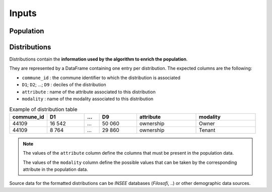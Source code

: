 .. _inputs:

######
Inputs
######

**********
Population
**********

*************
Distributions
*************

Distributions contain the **information used by the algorithm to enrich the population**.

They are represented by a DataFrame containing one entry per distribution. The expected columns are the following:


- ``commune_id`` : the commune identifier to which the distribution is associated
- ``D1``; ``D2``; ...; ``D9`` : deciles of the distribution
- ``attribute`` : name of the attribute associated to this distribution
- ``modality`` : name of the modality associated to this distribution


.. list-table:: Example of distribution table
   :widths: 25 25 10 25 40 40
   :header-rows: 1

   * - commune_id
     - D1
     - ...
     - D9
     - attribute
     - modality
   * - 44109
     - 16 542
     - ...
     - 50 060
     - ownership
     - Owner
   * - 44109
     - 8 764
     - ...
     - 29 860
     - ownership
     - Tenant

.. note::

    The values of the ``attribute`` column define the columns that must be present in the population data.

    The values of the ``modality`` column define the possible values that can be taken by the corresponding attribute in
    the population data.

Source data for the formatted distributions can be *INSEE* databases (*Filosofi*, ..) or other demographic data sources.
